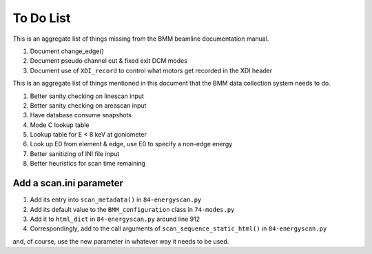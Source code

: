 ..
   This manual is copyright 2018 Bruce Ravel and released under
   The Creative Commons Attribution-ShareAlike License
   http://creativecommons.org/licenses/by-sa/3.0/

.. role:: strike
    :class: strike

.. _todo_list:

To Do List
==========

This is an aggregate list of things missing from the BMM beamline
documentation manual.

#. :strike:`Document change_edge()`
#. :strike:`Document pseudo channel cut & fixed exit DCM modes`
#. Document use of ``XDI_record`` to control what motors get recorded
   in the XDI header


This is an aggregate list of things mentioned in this document that
the BMM data collection system needs to do.

#. Better sanity checking on linescan input
#. Better sanity checking on areascan input
#. Have database consume snapshots
#. :strike:`Mode C lookup table`
#. Lookup table for E < 8 keV at goniometer
#. Look up E0 from element & edge, use E0 to specify a non-edge energy
#. :strike:`Better sanitizing of INI file input`
#. Better heuristics for scan time remaining


Add a scan.ini parameter
------------------------

#. Add its entry into ``scan_metadata()`` in ``84-energyscan.py``
#. Add its default value to the ``BMM_configuration``  class in ``74-modes.py``
#. Add it to ``html_dict`` in ``84-energyscan.py`` around line 912
#. Correspondingly, add to the call arguments of
   ``scan_sequence_static_html()`` in ``84-energyscan.py``

and, of course, use the new parameter in whatever way it needs to be used.

